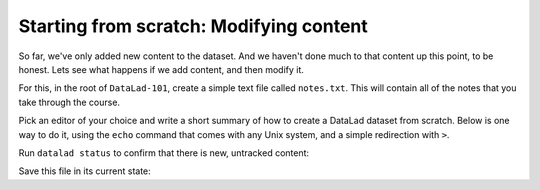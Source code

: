 .. _modify:

Starting from scratch: Modifying content
----------------------------------------

So far, we've only added new content to the dataset. And we haven't done
much to that content up this point, to be honest. Lets see what happens if
we add content, and then modify it.

For this, in the root of ``DataLad-101``, create a simple text file
called ``notes.txt``. This will contain all of the notes that you take
through the course.

Pick an editor of your choice and write a short summary of how to create
a DataLad dataset from scratch. Below is one way to do it, using the
``echo`` command that comes with any Unix system, and a simple redirection
with ``>``.

.. runrecord:: _examples/DL-101-m-1
   :language: console
   :realcommand: cd DataLad-101 && echo "One can create a new dataset with 'datalad create [--description] PATH'. The dataset is created empty" > notes.txt

   $ echo "One can create a new dataset with 'datalad create [--description] PATH'. The dataset is created empty" > notes.txt

Run ``datalad status`` to confirm that there is new, untracked content:

.. runrecord:: _examples/DL-101-m-2
   :language: console
   :realcommand: cd DataLad-101 && datalad status

   $ datalad status

Save this file in its current state:

.. runrecord:: _examples/DL-101-m-3
   :language: console
   :realcommand: cd DataLad-101 && datalad save -m "Add notes on datalad create" notes.txt

   $ datalad save -m "Add notes on datalad create" notes.txt